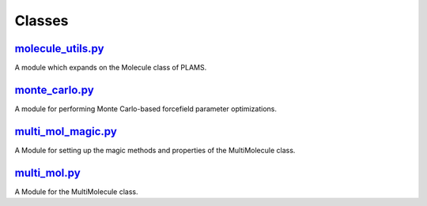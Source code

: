 #######
Classes
#######

~~~~~~~~~~~~~~~~~~
molecule_utils.py_
~~~~~~~~~~~~~~~~~~

A module which expands on the Molecule class of PLAMS.

~~~~~~~~~~~~~~~
monte_carlo.py_
~~~~~~~~~~~~~~~

A module for performing Monte Carlo-based forcefield parameter optimizations.

~~~~~~~~~~~~~~~~~~~
multi_mol_magic.py_
~~~~~~~~~~~~~~~~~~~

A Module for setting up the magic methods and properties of the
MultiMolecule class.

~~~~~~~~~~~~~
multi_mol.py_
~~~~~~~~~~~~~

A Module for the MultiMolecule class.


.. _molecule_utils: https://github.com/nlesc-nano/auto-FOX/blob/master/FOX/classes/molecule_utils.py
.. _monte_carlo: https://github.com/nlesc-nano/auto-FOX/blob/master/FOX/classes/monte_carlo.py
.. _multi_mol_magic: https://github.com/nlesc-nano/auto-FOX/blob/master/FOX/classes/multi_mol.py
.. _multi_mol: https://github.com/nlesc-nano/auto-FOX/blob/master/FOX/classes/multi_mol_magic.py
